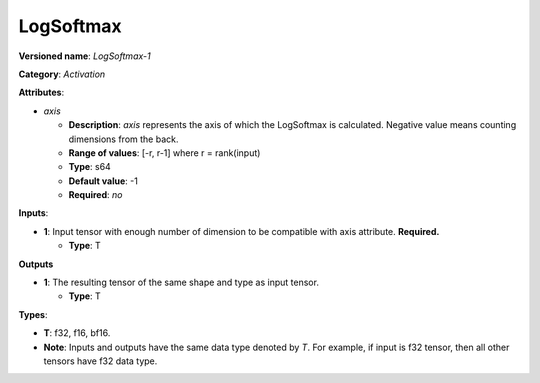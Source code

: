 .. SPDX-FileCopyrightText: 2020-2021 Intel Corporation
..
.. SPDX-License-Identifier: CC-BY-4.0

----------
LogSoftmax
----------

**Versioned name**: *LogSoftmax-1*

**Category**: *Activation*

**Attributes**:

* *axis*

  * **Description**: *axis* represents the axis of which the LogSoftmax is
    calculated. Negative value means counting dimensions from the back.
  * **Range of values**: [-r, r-1] where r = rank(input)
  * **Type**: s64
  * **Default value**: -1
  * **Required**: *no*

**Inputs**:

* **1**: Input tensor with enough number of dimension to be compatible with
  axis attribute. **Required.**

  * **Type**: T

**Outputs**

* **1**: The resulting tensor of the same shape and type as input tensor.

  * **Type**: T

**Types**:

* **T**: f32, f16, bf16.
* **Note**: Inputs and outputs have the same data type denoted by *T*. For
  example, if input is f32 tensor, then all other tensors have f32 data type.
